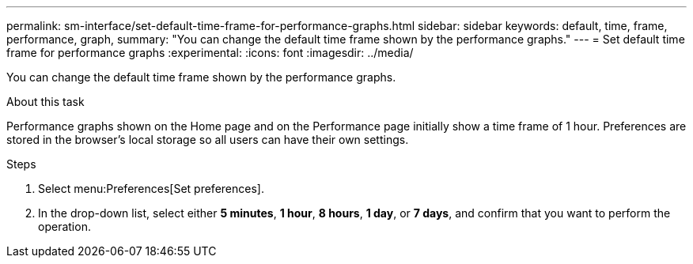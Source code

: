 ---
permalink: sm-interface/set-default-time-frame-for-performance-graphs.html
sidebar: sidebar
keywords: default, time, frame, performance, graph,
summary: "You can change the default time frame shown by the performance graphs."
---
= Set default time frame for performance graphs
:experimental:
:icons: font
:imagesdir: ../media/

[.lead]
You can change the default time frame shown by the performance graphs.

.About this task

Performance graphs shown on the Home page and on the Performance page initially show a time frame of 1 hour. Preferences are stored in the browser's local storage so all users can have their own settings.

.Steps

. Select menu:Preferences[Set preferences].
. In the drop-down list, select either *5 minutes*, *1 hour*, *8 hours*, *1 day*, or *7 days*, and confirm that you want to perform the operation.
